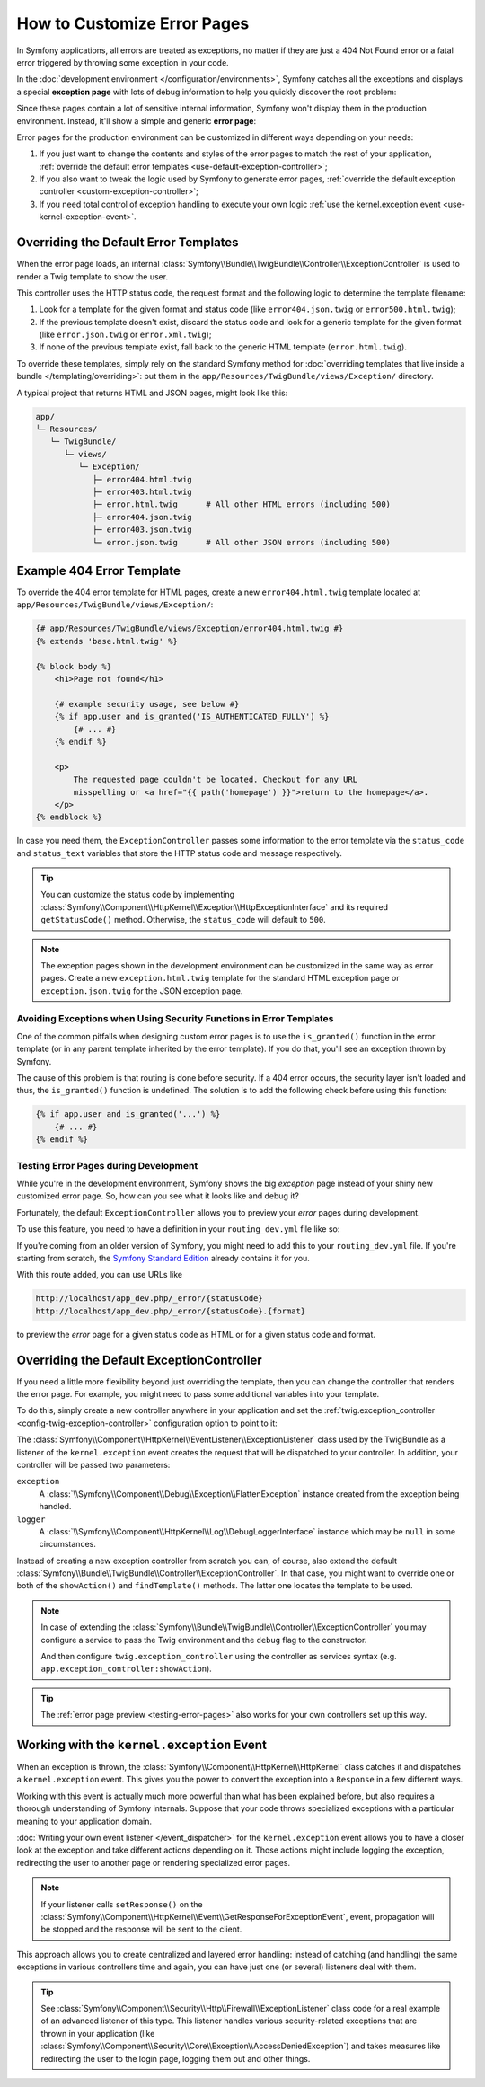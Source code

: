 .. index::
   single: Controller; Customize error pages
   single: Error pages

How to Customize Error Pages
============================

In Symfony applications, all errors are treated as exceptions, no matter if they
are just a 404 Not Found error or a fatal error triggered by throwing some
exception in your code.

In the :doc:`development environment </configuration/environments>`,
Symfony catches all the exceptions and displays a special **exception page**
with lots of debug information to help you quickly discover the root problem:

.. image:: /_images/controller/error_pages/exceptions-in-dev-environment.png
   :alt: A typical exception page in the development environment

Since these pages contain a lot of sensitive internal information, Symfony won't
display them in the production environment. Instead, it'll show a simple and
generic **error page**:

.. image:: /_images/controller/error_pages/errors-in-prod-environment.png
   :alt: A typical error page in the production environment

Error pages for the production environment can be customized in different ways
depending on your needs:

#. If you just want to change the contents and styles of the error pages to match
   the rest of your application, :ref:`override the default error templates <use-default-exception-controller>`;

#. If you also want to tweak the logic used by Symfony to generate error pages,
   :ref:`override the default exception controller <custom-exception-controller>`;

#. If you need total control of exception handling to execute your own logic
   :ref:`use the kernel.exception event <use-kernel-exception-event>`.

.. _use-default-exception-controller:
.. _using-the-default-exceptioncontroller:

Overriding the Default Error Templates
--------------------------------------

When the error page loads, an internal :class:`Symfony\\Bundle\\TwigBundle\\Controller\\ExceptionController`
is used to render a Twig template to show the user.

.. _controller-error-pages-by-status-code:

This controller uses the HTTP status code, the request format and the following
logic to determine the template filename:

#. Look for a template for the given format and status code (like ``error404.json.twig``
   or ``error500.html.twig``);

#. If the previous template doesn't exist, discard the status code and look for
   a generic template for the given format (like ``error.json.twig`` or
   ``error.xml.twig``);

#. If none of the previous template exist, fall back to the generic HTML template
   (``error.html.twig``).

.. _overriding-or-adding-templates:

To override these templates, simply rely on the standard Symfony method for
:doc:`overriding templates that live inside a bundle </templating/overriding>`:
put them in the ``app/Resources/TwigBundle/views/Exception/`` directory.

A typical project that returns HTML and JSON pages, might look like this:

.. code-block:: text

    app/
    └─ Resources/
       └─ TwigBundle/
          └─ views/
             └─ Exception/
                ├─ error404.html.twig
                ├─ error403.html.twig
                ├─ error.html.twig      # All other HTML errors (including 500)
                ├─ error404.json.twig
                ├─ error403.json.twig
                └─ error.json.twig      # All other JSON errors (including 500)

Example 404 Error Template
--------------------------

To override the 404 error template for HTML pages, create a new
``error404.html.twig`` template located at ``app/Resources/TwigBundle/views/Exception/``:

.. code-block:: html+twig

    {# app/Resources/TwigBundle/views/Exception/error404.html.twig #}
    {% extends 'base.html.twig' %}

    {% block body %}
        <h1>Page not found</h1>

        {# example security usage, see below #}
        {% if app.user and is_granted('IS_AUTHENTICATED_FULLY') %}
            {# ... #}
        {% endif %}

        <p>
            The requested page couldn't be located. Checkout for any URL
            misspelling or <a href="{{ path('homepage') }}">return to the homepage</a>.
        </p>
    {% endblock %}

In case you need them, the ``ExceptionController`` passes some information to
the error template via the ``status_code`` and ``status_text`` variables that
store the HTTP status code and message respectively.

.. tip::

    You can customize the status code by implementing
    :class:`Symfony\\Component\\HttpKernel\\Exception\\HttpExceptionInterface`
    and its required ``getStatusCode()`` method. Otherwise, the ``status_code``
    will default to ``500``.

.. note::

    The exception pages shown in the development environment can be customized
    in the same way as error pages. Create a new ``exception.html.twig`` template
    for the standard HTML exception page or ``exception.json.twig`` for the JSON
    exception page.

Avoiding Exceptions when Using Security Functions in Error Templates
~~~~~~~~~~~~~~~~~~~~~~~~~~~~~~~~~~~~~~~~~~~~~~~~~~~~~~~~~~~~~~~~~~~~

One of the common pitfalls when designing custom error pages is to use the
``is_granted()`` function in the error template (or in any parent template
inherited by the error template). If you do that, you'll see an exception thrown
by Symfony.

The cause of this problem is that routing is done before security. If a 404 error
occurs, the security layer isn't loaded and thus, the ``is_granted()`` function
is undefined. The solution is to add the following check before using this function:

.. code-block:: twig

    {% if app.user and is_granted('...') %}
        {# ... #}
    {% endif %}

.. _testing-error-pages:

Testing Error Pages during Development
~~~~~~~~~~~~~~~~~~~~~~~~~~~~~~~~~~~~~~

While you're in the development environment, Symfony shows the big *exception*
page instead of your shiny new customized error page. So, how can you see
what it looks like and debug it?

Fortunately, the default ``ExceptionController`` allows you to preview your
*error* pages during development.

.. versionadded:: 2.6
    This feature was introduced in Symfony 2.6. Before, the third-party
    `WebfactoryExceptionsBundle`_ could be used for the same purpose.

To use this feature, you need to have a definition in your
``routing_dev.yml`` file like so:

.. configuration-block::

    .. code-block:: yaml

        # app/config/routing_dev.yml
        _errors:
            resource: "@TwigBundle/Resources/config/routing/errors.xml"
            prefix:   /_error

    .. code-block:: xml

        <!-- app/config/routing_dev.xml -->
        <?xml version="1.0" encoding="UTF-8" ?>
        <routes xmlns="http://symfony.com/schema/routing"
            xmlns:xsi="http://www.w3.org/2001/XMLSchema-instance"
            xsi:schemaLocation="http://symfony.com/schema/routing
                http://symfony.com/schema/routing/routing-1.0.xsd">

            <import resource="@TwigBundle/Resources/config/routing/errors.xml"
                prefix="/_error" />
        </routes>

    .. code-block:: php

        // app/config/routing_dev.php
        use Symfony\Component\Routing\RouteCollection;

        $collection = new RouteCollection();
        $collection->addCollection(
            $loader->import('@TwigBundle/Resources/config/routing/errors.xml')
        );
        $collection->addPrefix("/_error");

        return $collection;

If you're coming from an older version of Symfony, you might need to
add this to your ``routing_dev.yml`` file. If you're starting from
scratch, the `Symfony Standard Edition`_ already contains it for you.

With this route added, you can use URLs like

.. code-block:: text

     http://localhost/app_dev.php/_error/{statusCode}
     http://localhost/app_dev.php/_error/{statusCode}.{format}

to preview the *error* page for a given status code as HTML or for a
given status code and format.

.. _custom-exception-controller:
.. _replacing-the-default-exceptioncontroller:

Overriding the Default ExceptionController
------------------------------------------

If you need a little more flexibility beyond just overriding the template,
then you can change the controller that renders the error page. For example,
you might need to pass some additional variables into your template.

To do this, simply create a new controller anywhere in your application and set
the :ref:`twig.exception_controller <config-twig-exception-controller>`
configuration option to point to it:

.. configuration-block::

    .. code-block:: yaml

        # app/config/config.yml
        twig:
            exception_controller:  AppBundle:Exception:showException

    .. code-block:: xml

        <!-- app/config/config.xml -->
        <?xml version="1.0" encoding="UTF-8" ?>
        <container xmlns="http://symfony.com/schema/dic/services"
            xmlns:xsi="http://www.w3.org/2001/XMLSchema-instance"
            xmlns:twig="http://symfony.com/schema/dic/twig"
            xsi:schemaLocation="http://symfony.com/schema/dic/services
                http://symfony.com/schema/dic/services/services-1.0.xsd
                http://symfony.com/schema/dic/twig
                http://symfony.com/schema/dic/twig/twig-1.0.xsd">

            <twig:config>
                <twig:exception-controller>AppBundle:Exception:showException</twig:exception-controller>
            </twig:config>
        </container>

    .. code-block:: php

        // app/config/config.php
        $container->loadFromExtension('twig', array(
            'exception_controller' => 'AppBundle:Exception:showException',
            // ...
        ));

The :class:`Symfony\\Component\\HttpKernel\\EventListener\\ExceptionListener`
class used by the TwigBundle as a listener of the ``kernel.exception`` event creates
the request that will be dispatched to your controller. In addition, your controller
will be passed two parameters:

``exception``
    A :class:`\\Symfony\\Component\\Debug\\Exception\\FlattenException`
    instance created from the exception being handled.

``logger``
    A :class:`\\Symfony\\Component\\HttpKernel\\Log\\DebugLoggerInterface`
    instance which may be ``null`` in some circumstances.

Instead of creating a new exception controller from scratch you can, of course,
also extend the default :class:`Symfony\\Bundle\\TwigBundle\\Controller\\ExceptionController`.
In that case, you might want to override one or both of the ``showAction()`` and
``findTemplate()`` methods. The latter one locates the template to be used. 

.. note::
  
    In case of extending the
    :class:`Symfony\\Bundle\\TwigBundle\\Controller\\ExceptionController` you
    may configure a service to pass the Twig environment and the ``debug`` flag
    to the constructor. 
    
    .. configuration-block::
    
        .. code-block:: yaml
    
            # app/config/services.yml
            services:
                app.exception_controller:
                    class: AppBundle\Controller\CustomExceptionController
                    arguments: ['@twig', '%kernel.debug%']

        .. code-block:: xml

            <!-- app/config/services.xml -->
            <?xml version="1.0" encoding="utf-8" ?>
            <container xmlns="http://symfony.com/schema/dic/services"
                xmlns:xsi="http://www.w3.org/2001/XMLSchema-instance"
                xsi:schemaLocation="http://symfony.com/schema/dic/services http://symfony.com/schema/dic/services/services-1.0.xsd"
            >
                <services>
                    <service id="app.exception_controller"
                        class="AppBundle\Controller\CustomExceptionController"
                    >
                        <argument type="service" id="twig"/>
                        <argument>%kernel.debug%</argument>
                    </service>
                </services>
            </container>

        .. code-block:: php

            // app/config/services.php
            use Symfony\Component\DependencyInjection\Reference;
            use Symfony\Component\DependencyInjection\Definition;

            $definition = new Definition('AppBundle\Controller\CustomExceptionController', array(
                new Reference('twig'),
                '%kernel.debug%'
            ));
            $container->setDefinition('app.exception_controller', $definition);

    And then configure ``twig.exception_controller`` using the controller as
    services syntax (e.g. ``app.exception_controller:showAction``).

.. tip::

    The :ref:`error page preview <testing-error-pages>` also works for
    your own controllers set up this way.

.. _use-kernel-exception-event:

Working with the ``kernel.exception`` Event
-------------------------------------------

When an exception is thrown, the :class:`Symfony\\Component\\HttpKernel\\HttpKernel`
class catches it and dispatches a ``kernel.exception`` event. This gives you the
power to convert the exception into a ``Response`` in a few different ways.

Working with this event is actually much more powerful than what has been explained
before, but also requires a thorough understanding of Symfony internals. Suppose
that your code throws specialized exceptions with a particular meaning to your
application domain.

:doc:`Writing your own event listener </event_dispatcher>`
for the ``kernel.exception`` event allows you to have a closer look at the exception
and take different actions depending on it. Those actions might include logging
the exception, redirecting the user to another page or rendering specialized
error pages.

.. note::

    If your listener calls ``setResponse()`` on the
    :class:`Symfony\\Component\\HttpKernel\\Event\\GetResponseForExceptionEvent`,
    event, propagation will be stopped and the response will be sent to
    the client.

This approach allows you to create centralized and layered error handling:
instead of catching (and handling) the same exceptions in various controllers
time and again, you can have just one (or several) listeners deal with them.

.. tip::

    See :class:`Symfony\\Component\\Security\\Http\\Firewall\\ExceptionListener`
    class code for a real example of an advanced listener of this type. This
    listener handles various security-related exceptions that are thrown in
    your application (like :class:`Symfony\\Component\\Security\\Core\\Exception\\AccessDeniedException`)
    and takes measures like redirecting the user to the login page, logging them
    out and other things.

.. _`WebfactoryExceptionsBundle`: https://github.com/webfactory/exceptions-bundle
.. _`Symfony Standard Edition`: https://github.com/symfony/symfony-standard/
.. _`ExceptionListener`: https://github.com/symfony/symfony/blob/master/src/Symfony/Component/Security/Http/Firewall/ExceptionListener.php
